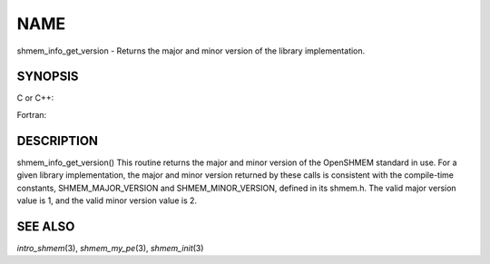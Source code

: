 NAME
~~~~

shmem_info_get_version - Returns the major and minor version of the
library implementation.

SYNOPSIS
========

C or C++:

.. code-block:: c++
   :linenos:

   #include <mpp/shmem.h>
   void shmem_info_get_version(int *major, int *minor);

Fortran:

.. code-block:: fortran
   :linenos:

   include 'mpp/shmem.fh'
   SHMEM_INFO_GET_VERSION(MAJOR, MINOR)
   INTEGER MAJOR, MINOR

DESCRIPTION
===========

shmem_info_get_version() This routine returns the major and minor
version of the OpenSHMEM standard in use. For a given library
implementation, the major and minor version returned by these calls is
consistent with the compile-time constants, SHMEM_MAJOR_VERSION and
SHMEM_MINOR_VERSION, defined in its shmem.h. The valid major version
value is 1, and the valid minor version value is 2.

SEE ALSO
========

*intro_shmem*\ (3), *shmem_my_pe*\ (3), *shmem_init*\ (3)
